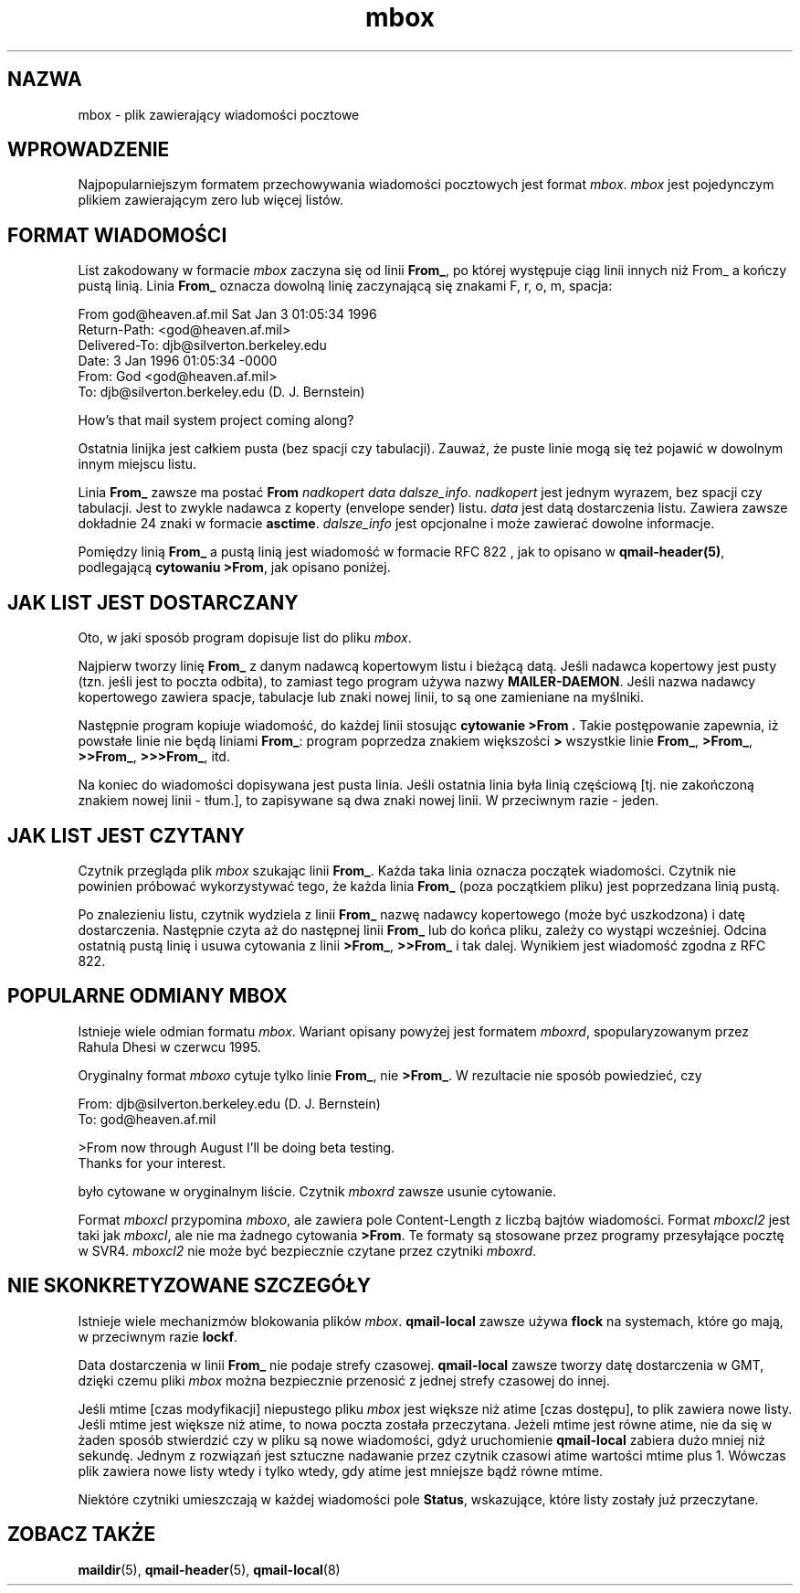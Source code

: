 .\" PTM/WK/2001-VI
.TH mbox 5
.SH "NAZWA"
mbox \- plik zawierający wiadomości pocztowe
.SH "WPROWADZENIE"
Najpopularniejszym formatem przechowywania wiadomości pocztowych jest format
.IR mbox .
.I mbox
jest pojedynczym plikiem zawierającym zero lub więcej listów.
.SH "FORMAT WIADOMOŚCI"
List zakodowany w formacie
.I mbox
zaczyna się od linii
.BR From_ ,
po której występuje ciąg linii innych niż From_
a kończy pustą linią.
Linia
.B From_
oznacza dowolną linię zaczynającą się znakami
F, r, o, m, spacja:

.EX
     From god@heaven.af.mil Sat Jan  3 01:05:34 1996
.br
     Return-Path: <god@heaven.af.mil>
.br
     Delivered-To: djb@silverton.berkeley.edu
.br
     Date: 3 Jan 1996 01:05:34 -0000
.br
     From: God <god@heaven.af.mil>
.br
     To: djb@silverton.berkeley.edu (D. J. Bernstein)
.br

.br
     How's that mail system project coming along?
.br

.EE

Ostatnia linijka jest całkiem pusta (bez spacji czy tabulacji).
Zauważ, że puste linie mogą się też pojawić w dowolnym innym miejscu listu.

Linia
.B From_
zawsze ma postać
.B From
.I nadkopert
.I data
.IR dalsze_info .
.I nadkopert
jest jednym wyrazem, bez spacji czy tabulacji. Jest to zwykle nadawca
z koperty (envelope sender) listu.
.I data
jest datą dostarczenia listu.
Zawiera zawsze dokładnie 24 znaki w formacie
.BR asctime .
.I dalsze_info
jest opcjonalne i może zawierać dowolne informacje.

Pomiędzy linią
.B From_
a pustą linią jest wiadomość w formacie RFC 822 ,
jak to opisano w
.BR qmail-header(5) ,
podlegającą
.BR "cytowaniu >From" ,
jak opisano poniżej.
.SH "JAK LIST JEST DOSTARCZANY"
Oto, w jaki sposób program dopisuje list do pliku
.IR mbox .

Najpierw tworzy linię
.B From_
z danym nadawcą kopertowym listu i bieżącą datą.
Jeśli nadawca kopertowy jest pusty (tzn. jeśli jest to poczta odbita),
to zamiast tego program używa nazwy
.BR MAILER-DAEMON .
Jeśli nazwa nadawcy kopertowego zawiera spacje, tabulacje lub znaki nowej
linii, to są one zamieniane na myślniki.

Następnie program kopiuje wiadomość, do każdej linii stosując
.B "cytowanie >From" .
Takie postępowanie zapewnia, iż powstałe linie nie będą liniami
.BR From_ :
program poprzedza znakiem większości
.B >
wszystkie linie
.BR From_ ,
.BR >From_ ,
.BR >>From_ ,
.BR >>>From_ ,
itd.

Na koniec do wiadomości dopisywana jest pusta linia.
Jeśli ostatnia linia była linią częściową [tj. nie zakończoną znakiem nowej
linii - tłum.], to zapisywane są dwa znaki nowej linii. W przeciwnym razie
- jeden.
.SH "JAK LIST JEST CZYTANY"
Czytnik przegląda plik
.I mbox
szukając linii
.BR From_ .
Każda taka linia oznacza początek wiadomości. Czytnik nie powinien próbować
wykorzystywać tego, że każda linia
.B From_
(poza początkiem pliku) jest poprzedzana linią pustą.

Po znalezieniu listu, czytnik wydziela z linii
.B From_
nazwę nadawcy kopertowego (może być uszkodzona) i datę dostarczenia.
Następnie czyta aż do następnej linii
.B From_
lub do końca pliku, zależy co wystąpi wcześniej.
Odcina ostatnią pustą linię i usuwa cytowania z linii
.BR >From_ ,
.B >>From_
i tak dalej.
Wynikiem jest wiadomość zgodna z RFC 822.
.SH "POPULARNE ODMIANY MBOX"
Istnieje wiele odmian formatu
.IR mbox .
Wariant opisany powyżej jest formatem
.IR mboxrd ,
spopularyzowanym przez Rahula Dhesi w czerwcu 1995.

Oryginalny format
.I mboxo
cytuje tylko linie
.BR From_ ,
nie
.BR >From_ .
W rezultacie nie sposób powiedzieć, czy

.EX
     From: djb@silverton.berkeley.edu (D. J. Bernstein)
.br
     To: god@heaven.af.mil
.br

.br
     >From now through August I'll be doing beta testing.
.br
     Thanks for your interest.
.EE

było cytowane w oryginalnym liście.
Czytnik
.I mboxrd
zawsze usunie cytowanie.

Format
.I mboxcl
przypomina
.IR mboxo ,
ale zawiera pole Content-Length z liczbą bajtów wiadomości.
Format
.I mboxcl2
jest taki jak
.IR mboxcl ,
ale nie ma żadnego cytowania
.BR >From .
Te formaty są stosowane przez programy przesyłające pocztę w SVR4.
.I mboxcl2
nie może być bezpiecznie czytane przez czytniki
.IR mboxrd .
.SH "NIE SKONKRETYZOWANE SZCZEGÓŁY"
Istnieje wiele mechanizmów blokowania plików
.IR mbox .
.B qmail-local
zawsze używa
.B flock
na systemach, które go mają, w przeciwnym razie
.BR lockf .

Data dostarczenia w linii
.B From_
nie podaje strefy czasowej.
.B qmail-local
zawsze tworzy datę dostarczenia w GMT, dzięki czemu pliki
.I mbox
można bezpiecznie przenosić z jednej strefy czasowej do innej.

Jeśli mtime [czas modyfikacji] niepustego pliku
.I mbox
jest większe niż atime [czas dostępu], to plik zawiera nowe listy.
Jeśli mtime jest większe niż atime, to nowa poczta została przeczytana.
Jeżeli mtime jest równe atime, nie da się w żaden sposób stwierdzić czy
w pliku są nowe wiadomości, gdyż uruchomienie
.B qmail-local
zabiera dużo mniej niż sekundę.
Jednym z rozwiązań jest sztuczne nadawanie przez czytnik czasowi atime
wartości mtime plus 1. Wówczas plik zawiera nowe listy wtedy i tylko wtedy,
gdy atime jest mniejsze bądź równe mtime.

Niektóre czytniki umieszczają w każdej wiadomości pole
.BR Status ,
wskazujące, które listy zostały już przeczytane.
.SH "ZOBACZ TAKŻE"
.BR maildir (5),
.BR qmail-header (5),
.BR qmail-local (8)
